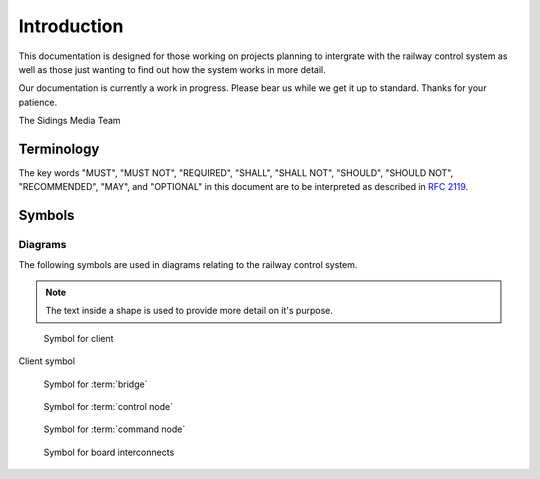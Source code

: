 .. SPDX-FileCopyrightText: 2022 Sidings Media <contact@sidingsmedia.com>
.. SPDX-License-Identifier: CC-BY-SA-4.0

Introduction
============

This documentation is designed for those working on projects planning to
intergrate with the railway control system as well as those just wanting
to find out how the system works in more detail.

Our documentation is currently a work in progress. Please bear us while
we get it up to standard. Thanks for your patience.

The Sidings Media Team

Terminology
-----------

The key words "MUST", "MUST NOT", "REQUIRED", "SHALL", "SHALL
NOT", "SHOULD", "SHOULD NOT", "RECOMMENDED",  "MAY", and
"OPTIONAL" in this document are to be interpreted as described in
`RFC 2119`_.

Symbols
-------

Diagrams
^^^^^^^^

The following symbols are used in diagrams relating to the railway
control system.

.. note::
    The text inside a shape is used to provide more detail on it's
    purpose.

.. figure:: images/client-symbol.png
    
    Symbol for client

Client symbol

.. figure:: images/bridge-symbol.png

    Symbol for :term:`bridge`

.. figure:: images/control-node-symbol.png

    Symbol for :term:`control node`

.. figure:: images/command-node-symbol.png
    
    Symbol for :term:`command node`

.. figure:: images/wire-symbol.png

    Symbol for board interconnects

.. _`RFC 2119`: https://www.rfc-editor.org/rfc/rfc2119.html
